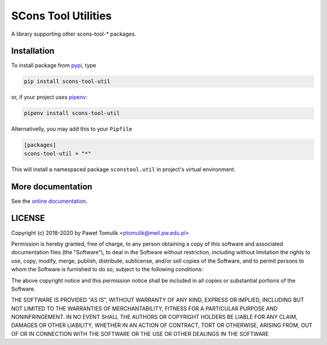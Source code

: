 SCons Tool Utilities
====================

.. image:: https://badge.fury.io/py/scons-tool-util.svg
    :target: https://badge.fury.io/py/scons-tool-util
    :alt: PyPi package version
.. image:: https://readthedocs.org/projects/scons-tool-util/badge/?version=latest
    :target: https://scons-tool-util.readthedocs.io/en/latest/?badge=latest
    :alt: Documentation Status
.. image:: https://travis-ci.org/ptomulik/scons-tool-util.svg?branch=master
    :target: https://travis-ci.org/ptomulik/scons-tool-util
.. image:: https://ci.appveyor.com/api/projects/status/github/ptomulik/scons-tool-util?svg=true
    :target: https://ci.appveyor.com/project/ptomulik/scons-tool-util
.. image:: https://coveralls.io/repos/github/ptomulik/scons-tool-util/badge.svg?branch=master
    :target: https://coveralls.io/github/ptomulik/scons-tool-util?branch=master
.. image:: https://api.codeclimate.com/v1/badges/4c43a53855f688da6bde/maintainability
   :target: https://codeclimate.com/github/ptomulik/scons-tool-util/maintainability
   :alt: Maintainability

A library supporting other scons-tool-* packages.

Installation
------------

To install package from pypi_, type

.. code-block:: shell

      pip install scons-tool-util

or, if your project uses pipenv_:

.. code-block:: shell

      pipenv install scons-tool-util

Alternativelly, you may add this to your ``Pipfile``

.. code-block:: ini

    [packages]
    scons-tool-util = "*"

This will install a namespaced package ``sconstool.util`` in project's
virtual environment.


More documentation
------------------

See the `online documentation`_.

LICENSE
-------

Copyright (c) 2018-2020 by Paweł Tomulik <ptomulik@meil.pw.edu.pl>

Permission is hereby granted, free of charge, to any person obtaining a copy
of this software and associated documentation files (the "Software"), to deal
in the Software without restriction, including without limitation the rights
to use, copy, modify, merge, publish, distribute, sublicense, and/or sell
copies of the Software, and to permit persons to whom the Software is
furnished to do so, subject to the following conditions:

The above copyright notice and this permission notice shall be included in all
copies or substantial portions of the Software.

THE SOFTWARE IS PROVIDED "AS IS", WITHOUT WARRANTY OF ANY KIND, EXPRESS OR
IMPLIED, INCLUDING BUT NOT LIMITED TO THE WARRANTIES OF MERCHANTABILITY,
FITNESS FOR A PARTICULAR PURPOSE AND NONINFRINGEMENT. IN NO EVENT SHALL THE
AUTHORS OR COPYRIGHT HOLDERS BE LIABLE FOR ANY CLAIM, DAMAGES OR OTHER
LIABILITY, WHETHER IN AN ACTION OF CONTRACT, TORT OR OTHERWISE, ARISING FROM,
OUT OF OR IN CONNECTION WITH THE SOFTWARE OR THE USE OR OTHER DEALINGS IN THE
SOFTWARE

.. _scons-tool-util: https://github.com/ptomulik/scons-tool-util
.. _SCons: http://scons.org
.. _pipenv: https://pipenv.readthedocs.io/
.. _pypi: https://pypi.org/
.. _online documentation: https://scons-tool-util.readthedocs.io/

.. <!--- vim: set expandtab tabstop=2 shiftwidth=2 syntax=rst: -->
